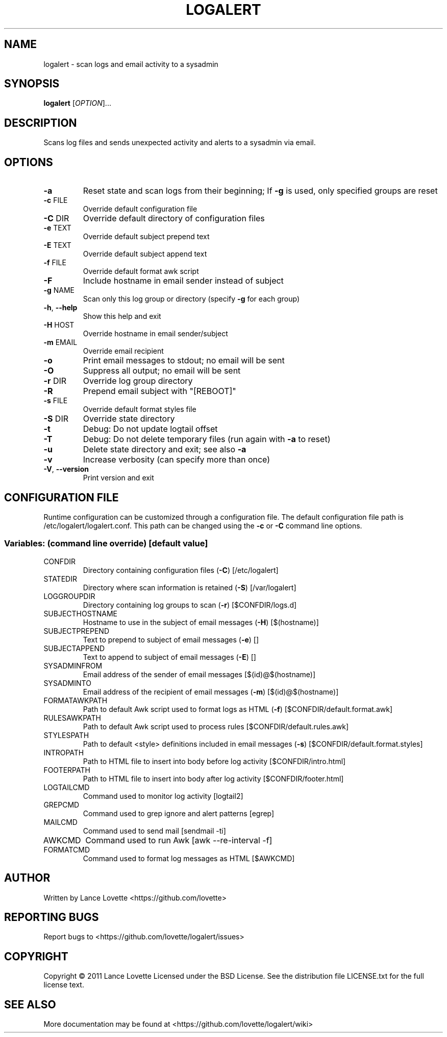 .\" DO NOT MODIFY THIS FILE!  It was generated by help2man 1.36.
.TH LOGALERT "8" "September 2012" "logalert 1.0.2" "System Administration Utilities"
.SH NAME
logalert \- scan logs and email activity to a sysadmin
.SH SYNOPSIS
.B logalert
[\fIOPTION\fR]...
.SH DESCRIPTION
Scans log files and sends unexpected activity and alerts to a sysadmin via email.
.SH OPTIONS
.TP
\fB\-a\fR
Reset state and scan logs from their beginning;
If \fB\-g\fR is used, only specified groups are reset
.TP
\fB\-c\fR FILE
Override default configuration file
.TP
\fB\-C\fR DIR
Override default directory of configuration files
.TP
\fB\-e\fR TEXT
Override default subject prepend text
.TP
\fB\-E\fR TEXT
Override default subject append text
.TP
\fB\-f\fR FILE
Override default format awk script
.TP
\fB\-F\fR
Include hostname in email sender instead of subject
.TP
\fB\-g\fR NAME
Scan only this log group or directory (specify \fB\-g\fR for each group)
.TP
\fB\-h\fR, \fB\-\-help\fR
Show this help and exit
.TP
\fB\-H\fR HOST
Override hostname in email sender/subject
.TP
\fB\-m\fR EMAIL
Override email recipient
.TP
\fB\-o\fR
Print email messages to stdout; no email will be sent
.TP
\fB\-O\fR
Suppress all output; no email will be sent
.TP
\fB\-r\fR DIR
Override log group directory
.TP
\fB\-R\fR
Prepend email subject with "[REBOOT]"
.TP
\fB\-s\fR FILE
Override default format styles file
.TP
\fB\-S\fR DIR
Override state directory
.TP
\fB\-t\fR
Debug: Do not update logtail offset
.TP
\fB\-T\fR
Debug: Do not delete temporary files (run again with \fB\-a\fR to reset)
.TP
\fB\-u\fR
Delete state directory and exit; see also \fB\-a\fR
.TP
\fB\-v\fR
Increase verbosity (can specify more than once)
.TP
\fB\-V\fR, \fB\-\-version\fR
Print version and exit
.SH "CONFIGURATION FILE"
Runtime configuration can be customized through a configuration file.
The default configuration file path is /etc/logalert/logalert.conf.
This path can be changed using the \fB\-c\fR or \fB\-C\fR command line options.
.SS "Variables: (command line override) [default value]"
.TP
CONFDIR
Directory containing configuration files (\fB\-C\fR) [/etc/logalert]
.TP
STATEDIR
Directory where scan information is retained (\fB\-S\fR) [/var/logalert]
.TP
LOGGROUPDIR
Directory containing log groups to scan (\fB\-r\fR) [$CONFDIR/logs.d]
.TP
SUBJECTHOSTNAME
Hostname to use in the subject of email messages (\fB\-H\fR) [$(hostname)]
.TP
SUBJECTPREPEND
Text to prepend to subject of email messages (\fB\-e\fR) []
.TP
SUBJECTAPPEND
Text to append to subject of email messages (\fB\-E\fR) []
.TP
SYSADMINFROM
Email address of the sender of email messages [$(id)@$(hostname)]
.TP
SYSADMINTO
Email address of the recipient of email messages (\fB\-m\fR) [$(id)@$(hostname)]
.TP
FORMATAWKPATH
Path to default Awk script used to format logs as HTML (\fB\-f\fR) [$CONFDIR/default.format.awk]
.TP
RULESAWKPATH
Path to default Awk script used to process rules [$CONFDIR/default.rules.awk]
.TP
STYLESPATH
Path to default <style> definitions included in email messages (\fB\-s\fR) [$CONFDIR/default.format.styles]
.TP
INTROPATH
Path to HTML file to insert into body before log activity [$CONFDIR/intro.html]
.TP
FOOTERPATH
Path to HTML file to insert into body after log activity [$CONFDIR/footer.html]
.TP
LOGTAILCMD
Command used to monitor log activity [logtail2]
.TP
GREPCMD
Command used to grep ignore and alert patterns [egrep]
.TP
MAILCMD
Command used to send mail [sendmail \-ti]
.TP
AWKCMD
Command used to run Awk [awk \-\-re\-interval \-f]
.TP
FORMATCMD
Command used to format log messages as HTML [$AWKCMD]
.SH AUTHOR
Written by Lance Lovette <https://github.com/lovette>
.SH "REPORTING BUGS"
Report bugs to <https://github.com/lovette/logalert/issues>
.SH COPYRIGHT
Copyright \(co 2011 Lance Lovette
Licensed under the BSD License.
See the distribution file LICENSE.txt for the full license text.
.SH "SEE ALSO"
More documentation may be found at <https://github.com/lovette/logalert/wiki>

